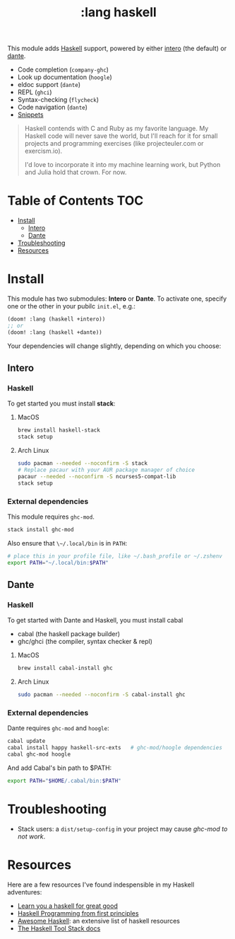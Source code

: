 #+TITLE: :lang haskell

This module adds [[https://www.haskell.org/][Haskell]] support, powered by either [[https://haskell-lang.org/intero][intero]] (the default) or [[https://github.com/jyp/dante][dante]].

+ Code completion (~company-ghc~)
+ Look up documentation (~hoogle~)
+ eldoc support (~dante~)
+ REPL (~ghci~)
+ Syntax-checking (~flycheck~)
+ Code navigation (~dante~)
+ [[https://github.com/hlissner/emacs-snippets/tree/master/haskell-mode][Snippets]]

#+begin_quote
Haskell contends with C and Ruby as my favorite language. My Haskell code will never save the world, but I'll reach for it for small projects and programming exercises (like projecteuler.com or exercism.io).

I'd love to incorporate it into my machine learning work, but Python and Julia hold that crown. For now.
#+end_quote

* Table of Contents :TOC:
- [[#install][Install]]
  - [[#intero][Intero]]
  - [[#dante][Dante]]
- [[#troubleshooting][Troubleshooting]]
- [[#resources][Resources]]

* Install
This module has two submodules: *Intero* or *Dante*. To activate one, specify one or the other in your pubilc ~init.el~, e.g.:

#+BEGIN_SRC emacs-lisp
(doom! :lang (haskell +intero))
;; or
(doom! :lang (haskell +dante))
#+END_SRC

Your dependencies will change slightly, depending on which you choose:

** Intero
*** Haskell
To get started you must install *stack*:

**** MacOS
#+BEGIN_SRC sh :tangle (if (doom-system-os 'macos) "yes")
brew install haskell-stack
stack setup
#+END_SRC

**** Arch Linux
#+BEGIN_SRC sh :dir /sudo:: :tangle (if (doom-system-os 'arch) "yes")
sudo pacman --needed --noconfirm -S stack
# Replace pacaur with your AUR package manager of choice
pacaur --needed --noconfirm -S ncurses5-compat-lib
stack setup
#+END_SRC

*** External dependencies
This module requires ~ghc-mod~.

#+BEGIN_SRC sh
stack install ghc-mod
#+END_SRC

Also ensure that ~\~/.local/bin~ is in ~PATH~:

#+BEGIN_SRC sh
# place this in your profile file, like ~/.bash_profile or ~/.zshenv
export PATH="~/.local/bin:$PATH"
#+END_SRC

** Dante
*** Haskell
To get started with Dante and Haskell, you must install cabal

+ cabal (the haskell package builder)
+ ghc/ghci (the compiler, syntax checker & repl)

**** MacOS
#+BEGIN_SRC sh
brew install cabal-install ghc
#+END_SRC

**** Arch Linux
#+BEGIN_SRC sh
sudo pacman --needed --noconfirm -S cabal-install ghc
#+END_SRC

*** External dependencies
Dante requires ~ghc-mod~ and ~hoogle~:

#+BEGIN_SRC sh
cabal update
cabal install happy haskell-src-exts   # ghc-mod/hoogle dependencies
cabal ghc-mod hoogle
#+END_SRC

And add Cabal's bin path to $PATH:

#+BEGIN_SRC sh
export PATH="$HOME/.cabal/bin:$PATH"
#+END_SRC

* Troubleshooting
+ Stack users: a ~dist/setup-config~ in your project may cause [[ https://github.com/DanielG/ghc-mod/wiki#known-issues-related-to-stack][ghc-mod to not
  work]].

* Resources
Here are a few resources I've found indespensible in my Haskell adventures:

+ [[http://learnyouahaskell.com/][Learn you a haskell for great good]]
+ [[http://haskellbook.com/][Haskell Programming from first principles]]
+ [[https://github.com/krispo/awesome-haskell][Awesome Haskell]]: an extensive list of haskell resources
+ [[https://docs.haskellstack.org/en/stable/README/][The Haskell Tool Stack docs]]
